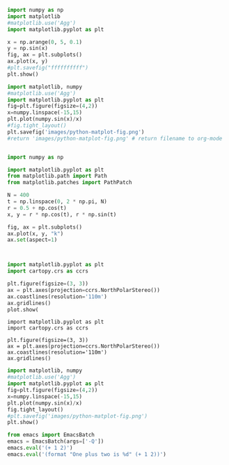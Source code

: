 #+BEGIN_SRC jupyter-python
import numpy as np
import matplotlib
#matplotlib.use('Agg')
import matplotlib.pyplot as plt

x = np.arange(0, 5, 0.1)
y = np.sin(x)
fig, ax = plt.subplots()
ax.plot(x, y)
#plt.savefig("ffffffffff")
plt.show()
#+END_SRC

#+RESULTS:
:RESULTS:
[[file:./.ob-jupyter/b1164fae749fdf3a349225a221b440d072e2b356.png]]
:END:





#+begin_src jupyter-python
import matplotlib, numpy
#matplotlib.use('Agg')
import matplotlib.pyplot as plt
fig=plt.figure(figsize=(4,2))
x=numpy.linspace(-15,15)
plt.plot(numpy.sin(x)/x)
#fig.tight_layout()
plt.savefig('images/python-matplot-fig.png')
#return 'images/python-matplot-fig.png' # return filename to org-mode
#+end_src

#+BEGIN_SRC jupyter-python

import numpy as np

import matplotlib.pyplot as plt
from matplotlib.path import Path
from matplotlib.patches import PathPatch

N = 400
t = np.linspace(0, 2 * np.pi, N)
r = 0.5 + np.cos(t)
x, y = r * np.cos(t), r * np.sin(t)

fig, ax = plt.subplots()
ax.plot(x, y, "k")
ax.set(aspect=1)

#+END_SRC

#+RESULTS:
:RESULTS:
|   |
[[file:./.ob-jupyter/3893a9d5b8da1648520ab2ad6acd1ee770bf8dce.png]]
:END:





#+BEGIN_SRC jupyter-python
#+END_SRC

#+RESULTS:
:RESULTS:
[[file:./.ob-jupyter/27ea1e37878e39eae5f74356ab1d7a2ca3de5908.png]]
[[file:./.ob-jupyter/eca93dd66c9c2da9e0309aed7b397cb5e9aad178.png]]
:END:

#+BEGIN_SRC jupyter-python
#+END_SRC

#+RESULTS:
:RESULTS:
# [goto error]
  File "<ipython-input-8-0de0b9729600>", line 44
    main()
    ^
IndentationError: expected an indented block
:END:


#+BEGIN_SRC python
import matplotlib.pyplot as plt
import cartopy.crs as ccrs

plt.figure(figsize=(3, 3))
ax = plt.axes(projection=ccrs.NorthPolarStereo())
ax.coastlines(resolution='110m')
ax.gridlines()
plot.show(
#+END_SRC

#+RESULTS:


#+BEGIN_SRC ipython
import matplotlib.pyplot as plt
import cartopy.crs as ccrs

plt.figure(figsize=(3, 3))
ax = plt.axes(projection=ccrs.NorthPolarStereo())
ax.coastlines(resolution='110m')
ax.gridlines()
#+END_SRC


#+BEGIN_SRC jupyter-python
import matplotlib, numpy
#matplotlib.use('Agg')
import matplotlib.pyplot as plt
fig=plt.figure(figsize=(4,2))
x=numpy.linspace(-15,15)
plt.plot(numpy.sin(x)/x)
fig.tight_layout()
#plt.savefig('images/python-matplot-fig.png')
plt.show()
#+END_SRC

#+RESULTS:
:RESULTS:
<ipython-input-9-cb395ad4a310>:9: UserWarning: Matplotlib is currently using agg, which is a non-GUI backend, so cannot show the figure.
  plt.show()
[[file:./.ob-jupyter/9cd11abaa543b478bb679ef970d8b29700dd1388.png]]
:END:

#+BEGIN_SRC jupyter-python
from emacs import EmacsBatch
emacs = EmacsBatch(args=['-Q'])
emacs.eval('(+ 1 2)')
emacs.eval('(format "One plus two is %d" (+ 1 2))')

#+END_SRC

#+RESULTS:
:RESULTS:
One plus two is 3
:END:
